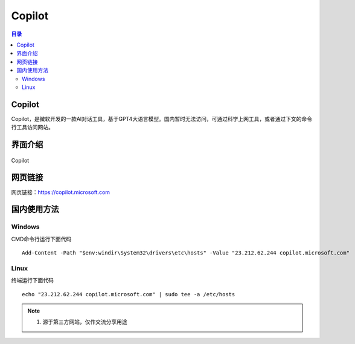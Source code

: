 Copilot
===========
.. contents:: 目录

Copilot
----------
Copilot，是微软开发的一款AI对话工具，基于GPT4大语言模型。国内暂时无法访问，可通过科学上网工具，或者通过下文的命令行工具访问网站。

界面介绍
--------
.. figure:: images/Copilot.png
    :alt: Copilot
    :align: center
    :width: 100%
    
    Copilot
    
网页链接
-----------
网页链接：https://copilot.microsoft.com

国内使用方法
-------------
Windows
~~~~~~~~~~
CMD命令行运行下面代码
::

    Add-Content -Path "$env:windir\System32\drivers\etc\hosts" -Value "23.212.62.244 copilot.microsoft.com"

Linux
~~~~~~~~
终端运行下面代码
::

    echo "23.212.62.244 copilot.microsoft.com" | sudo tee -a /etc/hosts

.. note::

   1. 源于第三方网站，仅作交流分享用途

